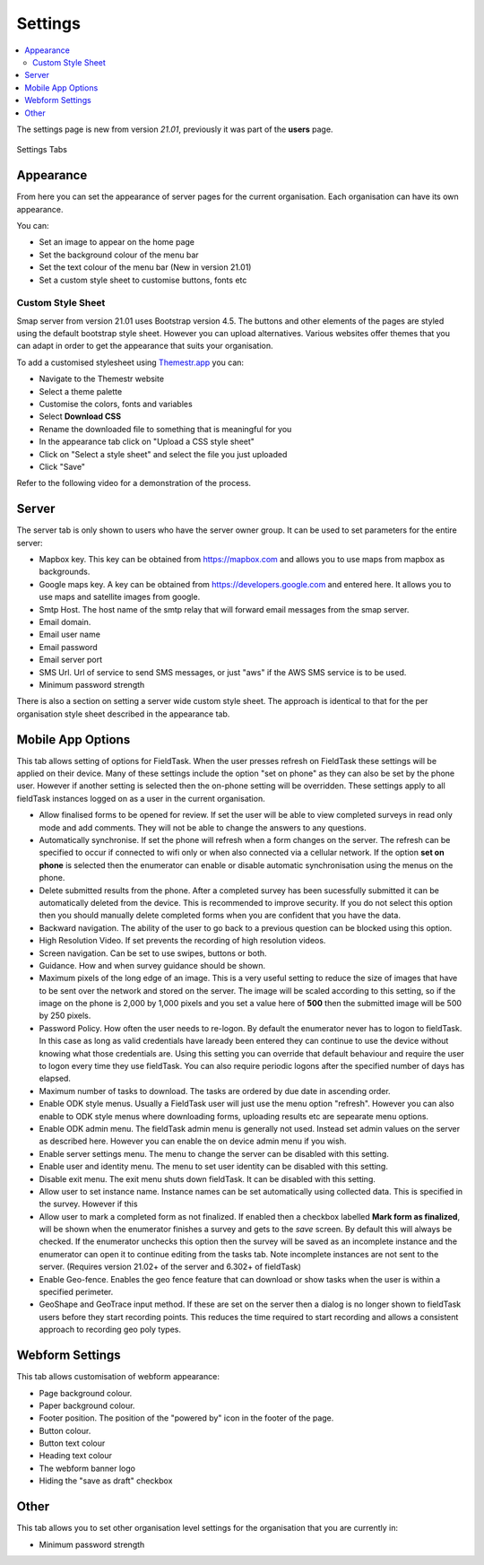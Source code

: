 Settings
========

.. contents::
 :local:

The settings page is new from version `21.01`, previously it was part of the **users** page.

.. figure::  _images/settings.jpg
   :align:   center
   :width:   600px
   :alt:     The tabs available on the settings page
   
   Settings Tabs
   
Appearance
----------

From here you can set the appearance of server pages for the current organisation.  Each organisation can have
its own appearance.

You can:

*  Set an image to appear on the home page
*  Set the background colour of the menu bar
*  Set the text colour of the menu bar (New in version 21.01)
*  Set a custom style sheet to customise buttons, fonts etc

Custom Style Sheet
++++++++++++++++++

Smap server from version 21.01 uses Bootstrap version 4.5.  The buttons and other elements of the pages
are styled using the default bootstrap style sheet.  However you can upload alternatives.  Various websites offer 
themes that you can adapt in order to get the appearance that suits your organisation.  

To add a customised stylesheet using `Themestr.app <https://themestr.app/theme>`_ you can:

*  Navigate to the Themestr website
*  Select a theme palette
*  Customise the colors, fonts and variables
*  Select **Download CSS**
*  Rename the downloaded file to something that is meaningful for you
*  In the appearance tab click on "Upload a CSS style sheet" 
*  Click on "Select a style sheet" and select the file you just uploaded
*  Click "Save"

Refer to the following video for a demonstration of the process.

.. raw:: html
  
 <iframe width="560" height="315" src="https://www.youtube.com/embed/gnFFWl-8DHo" frameborder="0" allow="accelerometer; autoplay; encrypted-media; gyroscope; picture-in-picture" allowfullscreen></iframe>

.. _server-settings:

Server
------

The server tab is only shown to users who have the server owner group.  It can be used to set parameters for the entire server:

*  Mapbox key.  This key can be obtained from https://mapbox.com and allows you to use maps from mapbox as backgrounds.
*  Google maps key.  A key can be obtained from https://developers.google.com and entered here.  It allows you to use maps and satellite images from google.
*  Smtp Host.  The host name of the smtp relay that will forward email messages from the smap server.
*  Email domain.
*  Email user name
*  Email password
*  Email server port
*  SMS Url.  Url of service to send SMS messages, or just "aws" if the AWS SMS service is to be used.
*  Minimum password strength

There is also a section on setting a server wide custom style sheet.  The approach is identical to that for the per organisation style sheet described in the
appearance tab.

.. _mobile-device-settings:

Mobile App Options
------------------

This tab allows setting of options for FieldTask.  When the user presses refresh on FieldTask these settings will be applied on their device.  Many
of these settings include the option "set on phone" as they can also be set by the phone user.  However if another setting is selected then the 
on-phone setting will be overridden. These settings apply to all fieldTask instances logged on as a user in the current organisation.

*  Allow finalised forms to be opened for review.  If set the user will be able to view completed surveys in read only mode and add comments. They will not
   be able to change the answers to any questions.
*  Automatically synchronise.  If set the phone will refresh when a form changes on the server.  The refresh can be specified to occur if connected to wifi only or
   when also connected via a cellular network.  If the option **set on phone** is selected then the enumerator can enable or disable automatic synchronisation
   using the menus on the phone.
*  Delete submitted results from the phone. After a completed survey has been sucessfully submitted it can be automatically deleted from the device.  This is
   recommended to improve security.  If you do not select this option then you should manually delete completed forms when you are confident that you have the
   data.
*  Backward navigation. The ability of the user to go back to a previous question can be blocked using this option.
*  High Resolution Video.  If set prevents the recording of high resolution videos.
*  Screen navigation.  Can be set to use swipes, buttons or both.
*  Guidance.  How and when survey guidance should be shown.
*  Maximum pixels of the long edge of an image. This is a very useful setting to reduce the size of images that have to be sent over the network and stored
   on the server.  The image will be scaled according to this setting, so if the image on the phone is 2,000 by 1,000 pixels and you set a value here of
   **500** then the submitted image will be 500 by 250 pixels.
*  Password Policy.  How often the user needs to re-logon.  By default the enumerator never has to logon to fieldTask.  In this case as long as valid 
   credentials have laready been entered they can continue to use the device without knowing what those credentials are.  Using this setting you can
   override that default behaviour and require the user to logon every time they use fieldTask.  You can also require periodic logons after the specified 
   number of days has elapsed.
*  Maximum number of tasks to download.  The tasks are ordered by due date in ascending order.
*  Enable ODK style menus.  Usually a FieldTask user will just use the menu option "refresh".  However you can also enable to ODK style menus where
   downloading forms, uploading results etc are sepearate menu options.
*  Enable ODK admin menu.  The fieldTask admin menu is generally not used. Instead set admin values on the server as described here.  However you can 
   enable the on device admin menu if you wish.
*  Enable server settings menu.  The menu to change the server can be disabled with this setting.
*  Enable user and identity menu.  The menu to set user identity can be disabled with this setting.
*  Disable exit menu.  The exit menu shuts down fieldTask. It can be disabled with this setting.
*  Allow user to set instance name.  Instance names can be set automatically using collected data. This is specified in the survey.  However if this
*  Allow user to mark a completed form as not finalized.  If enabled then a checkbox labelled **Mark form as finalized**, will be shown when the enumerator finishes a
   survey and gets to the `save` screen.  By default this will always be checked. If the enumerator unchecks this option then the survey will be saved as an
   incomplete instance and the enumerator can open it to continue editing from the tasks tab.  Note incomplete instances are not sent to the server. 
   (Requires version 21.02+ of the server and 6.302+ of fieldTask)
*  Enable Geo-fence.  Enables the geo fence feature that can download or show tasks when the user is within a specified perimeter.
*  GeoShape and GeoTrace input method.  If these are set on the server then a dialog is no longer shown to fieldTask users before they start recording points.  This reduces the time required to start recording and allows a consistent approach to recording geo poly types.

Webform Settings
----------------

This tab allows customisation of webform appearance:

*  Page background colour.
*  Paper background colour.
*  Footer position.  The position of the "powered by" icon in the footer of the page.
*  Button colour.
*  Button text colour
*  Heading text colour
*  The webform banner logo
*  Hiding the "save as draft" checkbox

Other
-----

This tab allows you to set other organisation level settings for the organisation that you are currently in:

*  Minimum password strength
